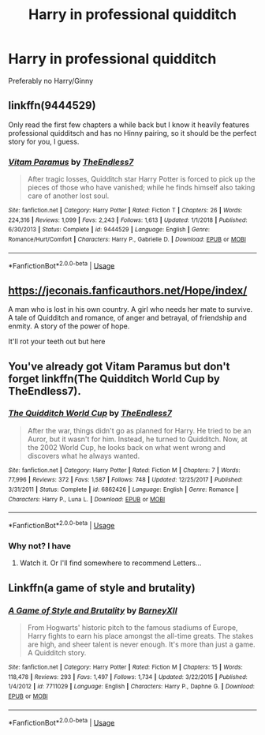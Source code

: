 #+TITLE: Harry in professional quidditch

* Harry in professional quidditch
:PROPERTIES:
:Author: Warriors-blew-3-1
:Score: 9
:DateUnix: 1568837398.0
:DateShort: 2019-Sep-19
:END:
Preferably no Harry/Ginny


** linkffn(9444529)

Only read the first few chapters a while back but I know it heavily features professional quidditsch and has no Hinny pairing, so it should be the perfect story for you, I guess.
:PROPERTIES:
:Author: wghof
:Score: 3
:DateUnix: 1568838557.0
:DateShort: 2019-Sep-19
:END:

*** [[https://www.fanfiction.net/s/9444529/1/][*/Vitam Paramus/*]] by [[https://www.fanfiction.net/u/2638737/TheEndless7][/TheEndless7/]]

#+begin_quote
  After tragic losses, Quidditch star Harry Potter is forced to pick up the pieces of those who have vanished; while he finds himself also taking care of another lost soul.
#+end_quote

^{/Site/:} ^{fanfiction.net} ^{*|*} ^{/Category/:} ^{Harry} ^{Potter} ^{*|*} ^{/Rated/:} ^{Fiction} ^{T} ^{*|*} ^{/Chapters/:} ^{26} ^{*|*} ^{/Words/:} ^{224,316} ^{*|*} ^{/Reviews/:} ^{1,099} ^{*|*} ^{/Favs/:} ^{2,243} ^{*|*} ^{/Follows/:} ^{1,613} ^{*|*} ^{/Updated/:} ^{1/1/2018} ^{*|*} ^{/Published/:} ^{6/30/2013} ^{*|*} ^{/Status/:} ^{Complete} ^{*|*} ^{/id/:} ^{9444529} ^{*|*} ^{/Language/:} ^{English} ^{*|*} ^{/Genre/:} ^{Romance/Hurt/Comfort} ^{*|*} ^{/Characters/:} ^{Harry} ^{P.,} ^{Gabrielle} ^{D.} ^{*|*} ^{/Download/:} ^{[[http://www.ff2ebook.com/old/ffn-bot/index.php?id=9444529&source=ff&filetype=epub][EPUB]]} ^{or} ^{[[http://www.ff2ebook.com/old/ffn-bot/index.php?id=9444529&source=ff&filetype=mobi][MOBI]]}

--------------

*FanfictionBot*^{2.0.0-beta} | [[https://github.com/tusing/reddit-ffn-bot/wiki/Usage][Usage]]
:PROPERTIES:
:Author: FanfictionBot
:Score: 1
:DateUnix: 1568838668.0
:DateShort: 2019-Sep-19
:END:


** [[https://jeconais.fanficauthors.net/Hope/index/]]

A man who is lost in his own country. A girl who needs her mate to survive. A tale of Quidditch and romance, of anger and betrayal, of friendship and enmity. A story of the power of hope.

It'll rot your teeth out but here
:PROPERTIES:
:Author: GravityMyGuy
:Score: 2
:DateUnix: 1568871940.0
:DateShort: 2019-Sep-19
:END:


** You've already got Vitam Paramus but don't forget linkffn(The Quidditch World Cup by TheEndless7).
:PROPERTIES:
:Author: rpeh
:Score: 2
:DateUnix: 1568879104.0
:DateShort: 2019-Sep-19
:END:

*** [[https://www.fanfiction.net/s/6862426/1/][*/The Quidditch World Cup/*]] by [[https://www.fanfiction.net/u/2638737/TheEndless7][/TheEndless7/]]

#+begin_quote
  After the war, things didn't go as planned for Harry. He tried to be an Auror, but it wasn't for him. Instead, he turned to Quidditch. Now, at the 2002 World Cup, he looks back on what went wrong and discovers what he always wanted.
#+end_quote

^{/Site/:} ^{fanfiction.net} ^{*|*} ^{/Category/:} ^{Harry} ^{Potter} ^{*|*} ^{/Rated/:} ^{Fiction} ^{M} ^{*|*} ^{/Chapters/:} ^{7} ^{*|*} ^{/Words/:} ^{77,996} ^{*|*} ^{/Reviews/:} ^{372} ^{*|*} ^{/Favs/:} ^{1,587} ^{*|*} ^{/Follows/:} ^{748} ^{*|*} ^{/Updated/:} ^{12/25/2017} ^{*|*} ^{/Published/:} ^{3/31/2011} ^{*|*} ^{/Status/:} ^{Complete} ^{*|*} ^{/id/:} ^{6862426} ^{*|*} ^{/Language/:} ^{English} ^{*|*} ^{/Genre/:} ^{Romance} ^{*|*} ^{/Characters/:} ^{Harry} ^{P.,} ^{Luna} ^{L.} ^{*|*} ^{/Download/:} ^{[[http://www.ff2ebook.com/old/ffn-bot/index.php?id=6862426&source=ff&filetype=epub][EPUB]]} ^{or} ^{[[http://www.ff2ebook.com/old/ffn-bot/index.php?id=6862426&source=ff&filetype=mobi][MOBI]]}

--------------

*FanfictionBot*^{2.0.0-beta} | [[https://github.com/tusing/reddit-ffn-bot/wiki/Usage][Usage]]
:PROPERTIES:
:Author: FanfictionBot
:Score: 1
:DateUnix: 1568879120.0
:DateShort: 2019-Sep-19
:END:


*** Why not? I have
:PROPERTIES:
:Author: TE7
:Score: 1
:DateUnix: 1568924335.0
:DateShort: 2019-Sep-20
:END:

**** Watch it. Or I'll find somewhere to recommend Letters...
:PROPERTIES:
:Author: rpeh
:Score: 2
:DateUnix: 1568924569.0
:DateShort: 2019-Sep-20
:END:


** Linkffn(a game of style and brutality)
:PROPERTIES:
:Author: Ash_Lestrange
:Score: 3
:DateUnix: 1568841671.0
:DateShort: 2019-Sep-19
:END:

*** [[https://www.fanfiction.net/s/7711029/1/][*/A Game of Style and Brutality/*]] by [[https://www.fanfiction.net/u/2496700/BarneyXII][/BarneyXII/]]

#+begin_quote
  From Hogwarts' historic pitch to the famous stadiums of Europe, Harry fights to earn his place amongst the all-time greats. The stakes are high, and sheer talent is never enough. It's more than just a game. A Quidditch story.
#+end_quote

^{/Site/:} ^{fanfiction.net} ^{*|*} ^{/Category/:} ^{Harry} ^{Potter} ^{*|*} ^{/Rated/:} ^{Fiction} ^{M} ^{*|*} ^{/Chapters/:} ^{15} ^{*|*} ^{/Words/:} ^{118,478} ^{*|*} ^{/Reviews/:} ^{293} ^{*|*} ^{/Favs/:} ^{1,497} ^{*|*} ^{/Follows/:} ^{1,734} ^{*|*} ^{/Updated/:} ^{3/22/2015} ^{*|*} ^{/Published/:} ^{1/4/2012} ^{*|*} ^{/id/:} ^{7711029} ^{*|*} ^{/Language/:} ^{English} ^{*|*} ^{/Characters/:} ^{Harry} ^{P.,} ^{Daphne} ^{G.} ^{*|*} ^{/Download/:} ^{[[http://www.ff2ebook.com/old/ffn-bot/index.php?id=7711029&source=ff&filetype=epub][EPUB]]} ^{or} ^{[[http://www.ff2ebook.com/old/ffn-bot/index.php?id=7711029&source=ff&filetype=mobi][MOBI]]}

--------------

*FanfictionBot*^{2.0.0-beta} | [[https://github.com/tusing/reddit-ffn-bot/wiki/Usage][Usage]]
:PROPERTIES:
:Author: FanfictionBot
:Score: 1
:DateUnix: 1568841768.0
:DateShort: 2019-Sep-19
:END:
